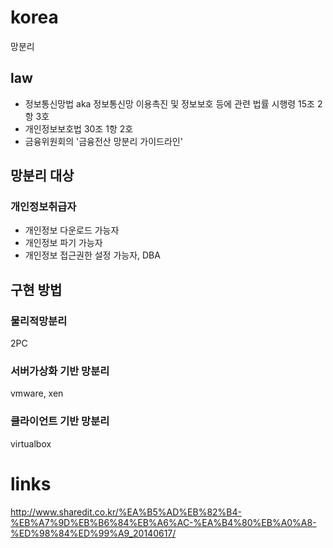 * korea

망분리

** law

- 정보통신망법 aka 정보통신망 이용촉진 및 정보보호 등에 관련 법률 시행령 15조 2항 3호
- 개인정보보호법 30조 1항 2호
- 금융위원회의 '금융전산 망분리 가이드라인'

** 망분리 대상

*** 개인정보취급자

- 개인정보 다운로드 가능자
- 개인정보 파기 가능자
- 개인정보 접근권한 설정 가능자, DBA

** 구현 방법

*** 물리적망분리

2PC

*** 서버가상화 기반 망분리

vmware, xen

*** 클라이언트 기반 망분리

virtualbox

* links

http://www.sharedit.co.kr/%EA%B5%AD%EB%82%B4-%EB%A7%9D%EB%B6%84%EB%A6%AC-%EA%B4%80%EB%A0%A8-%ED%98%84%ED%99%A9_20140617/
